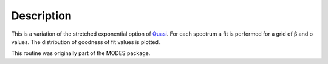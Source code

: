 .. algorithm::

.. summary::

.. alias::

.. properties::

Description
-----------

This is a variation of the stretched exponential option of
`Quasi <IndirectBayes:Quasi>`__. For each spectrum a fit is performed
for a grid of β and σ values. The distribution of goodness of fit values
is plotted.

This routine was originally part of the MODES package.

.. algm_categories::
